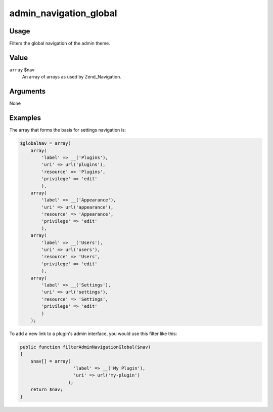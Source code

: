 

#######################
admin_navigation_global
#######################



*****
Usage
*****

Filters the global navigation of the admin theme. 

*****
Value
*****


``array`` $nav
    An array of arrays as used by Zend_Navigation. 

*********
Arguments
*********

None

********
Examples
********



The array that forms the basis for settings navigation is: 

.. code-block:: php
    
    $globalNav = array(
        array(
            'label' => __('Plugins'),
            'uri' => url('plugins'),
            'resource' => 'Plugins',
            'privilege' => 'edit'
            ),
        array(
            'label' => __('Appearance'),
            'uri' => url('appearance'),
            'resource' => 'Appearance',
            'privilege' => 'edit'
            ),
        array(
            'label' => __('Users'),
            'uri' => url('users'),
            'resource' => 'Users',
            'privilege' => 'edit'
            ),
        array(
            'label' => __('Settings'),
            'uri' => url('settings'),
            'resource' => 'Settings',
            'privilege' => 'edit'
            )
        );
        
    
To add a new link to a plugin's admin interface, you would use this filter like this:     

.. code-block:: php

    public function filterAdminNavigationGlobal($nav) 
    {
        $nav[] = array(
                        'label' => __('My Plugin'),
                        'uri' => url('my-plugin')
                      );
        return $nav;
    }
    
